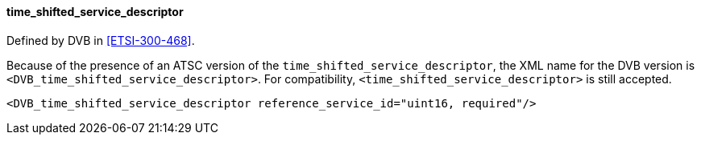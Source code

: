 ==== time_shifted_service_descriptor

Defined by DVB in <<ETSI-300-468>>.

Because of the presence of an ATSC version of the `time_shifted_service_descriptor`,
the XML name for the DVB version is `<DVB_time_shifted_service_descriptor>`.
For compatibility, `<time_shifted_service_descriptor>` is still accepted.

[source,xml]
----
<DVB_time_shifted_service_descriptor reference_service_id="uint16, required"/>
----
